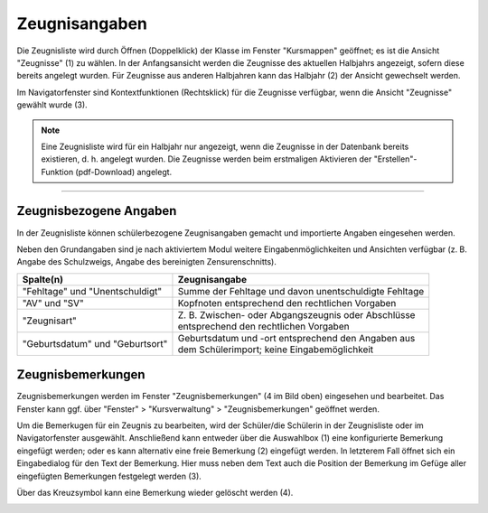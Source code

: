 .. _report-data:

Zeugnisangaben
--------------

Die Zeugnisliste wird durch Öffnen (Doppelklick) der Klasse im Fenster "Kursmappen" geöffnet; es ist die Ansicht "Zeugnisse" (1) zu wählen. In der Anfangsansicht werden die Zeugnisse des aktuellen Halbjahrs angezeigt, sofern diese bereits angelegt wurden. Für Zeugnisse aus anderen Halbjahren kann das Halbjahr (2) der Ansicht gewechselt werden. 

Im Navigatorfenster sind Kontextfunktionen (Rechtsklick) für die Zeugnisse verfügbar, wenn die Ansicht "Zeugnisse" gewählt wurde (3). 

.. image:: /_static/images/ksnip_20200629-110006.png
    :width: 1925px
    :align: center
    :alt: Zeugnisse

.. Note::
    Eine Zeugnisliste wird für ein Halbjahr nur angezeigt, wenn die Zeugnisse in der Datenbank bereits existieren, d. h. angelegt wurden. Die Zeugnisse werden beim erstmaligen Aktivieren der "Erstellen"-Funktion (pdf-Download) angelegt. 

---------

Zeugnisbezogene Angaben
^^^^^^^^^^^^^^^^^^^^^^^

In der Zeugnisliste können schülerbezogene Zeugnisangaben gemacht und importierte Angaben eingesehen werden. 

Neben den Grundangaben sind je nach aktiviertem Modul weitere Eingabenmöglichkeiten und Ansichten verfügbar (z. B. Angabe des Schulzweigs, Angabe des bereinigten Zensurenschnitts).   

+---------------------------------+--------------------------------------------------------+
| Spalte(n)                       | Zeugnisangabe                                          |
+=================================+========================================================+
| "Fehltage" und "Unentschuldigt" | Summe der Fehltage und davon unentschuldigte Fehltage  |
+---------------------------------+--------------------------------------------------------+
| "AV" und "SV"                   | Kopfnoten entsprechend den rechtlichen Vorgaben        |
+---------------------------------+--------------------------------------------------------+
| "Zeugnisart"                    | | Z. B. Zwischen- oder Abgangszeugnis oder Abschlüsse  |
|                                 | | entsprechend den rechtlichen Vorgaben                |
+---------------------------------+--------------------------------------------------------+
| "Geburtsdatum" und "Geburtsort" | | Geburtsdatum und -ort entsprechend den Angaben aus   |
|                                 | | dem Schülerimport; keine Eingabemöglichkeit          |
+---------------------------------+--------------------------------------------------------+

Zeugnisbemerkungen
^^^^^^^^^^^^^^^^^^

Zeugnisbemerkungen werden im Fenster "Zeugnisbemerkungen" (4 im Bild oben) eingesehen und bearbeitet. Das Fenster kann ggf. über "Fenster" > "Kursverwaltung" > "Zeugnisbemerkungen" geöffnet werden. 

Um die Bemerkugen für ein Zeugnis zu bearbeiten, wird der Schüler/die Schülerin in der Zeugnisliste oder im Navigatorfenster ausgewählt. Anschließend kann entweder über die Auswahlbox (1) eine konfigurierte Bemerkung eingefügt werden; oder es kann alternativ eine freie Bemerkung (2) eingefügt werden. In letzterem Fall öffnet sich ein Eingabedialog für den Text der Bemerkung. Hier muss neben dem Text auch die Position der Bemerkung im Gefüge aller eingefügten Bemerkungen festgelegt werden (3). 

Über das Kreuzsymbol kann eine Bemerkung wieder gelöscht werden (4). 

.. image:: /_static/images/ksnip_20200629-113852.png
    :width: 1045px
    :align: center
    :alt: Zeugnisbemerkungen
